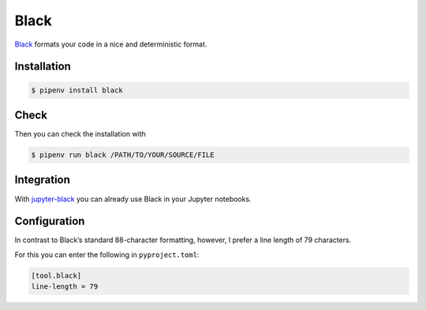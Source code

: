 .. SPDX-FileCopyrightText: 2021 Veit Schiele
..
.. SPDX-License-Identifier: BSD-3-Clause

Black
=====

`Black <https://github.com/psf/black>`_ formats your code in a nice and
deterministic format.

.. seealso::
   What characterises readable code is well described in Trey Hunner's blog post
   `Craft Your Python Like Poetry
   <https://treyhunner.com/2017/07/craft-your-python-like-poetry/>`_.

Installation
------------

.. code-block:: console

    $ pipenv install black

Check
-----

Then you can check the installation with

.. code-block:: console

    $ pipenv run black /PATH/TO/YOUR/SOURCE/FILE

Integration
-----------

With `jupyter-black <https://github.com/drillan/jupyter-black>`_ you can already
use Black in your Jupyter notebooks.

.. seealso::
    Integration into other editors such as PyCharm, Wing IDE or Vim is also
    possible, see `Editor integration
    <https://black.readthedocs.io/en/stable/integrations/editors.html>`_

Configuration
-------------

In contrast to Black’s standard 88-character formatting, however, I prefer a
line length of 79 characters.

For this you can enter the following in ``pyproject.toml``:

.. code-block:: toml

    [tool.black]
    line-length = 79

.. seealso::
    You can get more information about the configuration of Black in the Toml
    file in `pyproject.toml
    <https://black.readthedocs.io/en/stable/usage_and_configuration/the_basics.html#configuration-via-a-file>`_.
